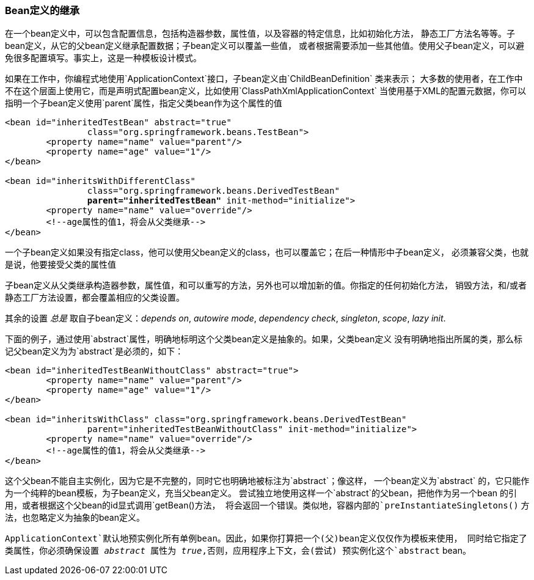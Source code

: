 [[beans-child-bean-definitions]]
===  Bean定义的继承
在一个bean定义中，可以包含配置信息，包括构造器参数，属性值，以及容器的特定信息，比如初始化方法，
静态工厂方法名等等。子bean定义，从它的父bean定义继承配置数据；子bean定义可以覆盖一些值，
或者根据需要添加一些其他值。使用父子bean定义，可以避免很多配置填写。事实上，这是一种模板设计模式。

如果在工作中，你编程式地使用`ApplicationContext`接口，子bean定义由`ChildBeanDefinition` 类来表示；
大多数的使用者，在工作中不在这个层面上使用它，而是声明式配置bean定义，比如使用`ClassPathXmlApplicationContext`
当使用基于XML的配置元数据，你可以指明一个子bean定义使用`parent`属性，指定父类bean作为这个属性的值

[source,xml,indent=0]
[subs="verbatim,quotes"]
----
	<bean id="inheritedTestBean" abstract="true"
			class="org.springframework.beans.TestBean">
		<property name="name" value="parent"/>
		<property name="age" value="1"/>
	</bean>

	<bean id="inheritsWithDifferentClass"
			class="org.springframework.beans.DerivedTestBean"
			**parent="inheritedTestBean"** init-method="initialize">
		<property name="name" value="override"/>
		<!--age属性的值1，将会从父类继承-->
	</bean>
----

一个子bean定义如果没有指定class，他可以使用父bean定义的class，也可以覆盖它；在后一种情形中子bean定义，
必须兼容父类，也就是说，他要接受父类的属性值

子bean定义从父类继承构造器参数，属性值，和可以重写的方法，另外也可以增加新的值。你指定的任何初始化方法，
销毁方法，和/或者静态工厂方法设置，都会覆盖相应的父类设置。

其余的设置 _总是_ 取自子bean定义：__depends on__,
__autowire mode__, __dependency check__, __singleton__, __scope__, __lazy init__.

下面的例子，通过使用`abstract`属性，明确地标明这个父类bean定义是抽象的。如果，父类bean定义
没有明确地指出所属的类，那么标记父bean定义为为`abstract`是必须的，如下：

[source,xml,indent=0]
[subs="verbatim,quotes"]
----
	<bean id="inheritedTestBeanWithoutClass" abstract="true">
		<property name="name" value="parent"/>
		<property name="age" value="1"/>
	</bean>

	<bean id="inheritsWithClass" class="org.springframework.beans.DerivedTestBean"
			parent="inheritedTestBeanWithoutClass" init-method="initialize">
		<property name="name" value="override"/>
		<!--age属性的值1，将会从父类继承-->
	</bean>
----
这个父bean不能自主实例化，因为它是不完整的，同时它也明确地被标注为`abstract`；像这样，
一个bean定义为`abstract` 的，它只能作为一个纯粹的bean模板，为子bean定义，充当父bean定义。
尝试独立地使用这样一个`abstract`的父bean，把他作为另一个bean 的引用，或者根据这个父bean的id显式调用`getBean()`方法，
将会返回一个错误。类似地，容器内部的`preInstantiateSingletons()` 方法，也忽略定义为抽象的bean定义。


[注意]
====
`ApplicationContext`默认地预实例化所有单例bean。因此，如果你打算把一个(父)bean定义仅仅作为模板来使用，
同时给它指定了类属性，你必须确保设置 __abstract__ 属性为 __true__,否则，应用程序上下文，会(尝试)
预实例化这个`abstract` bean。

====




